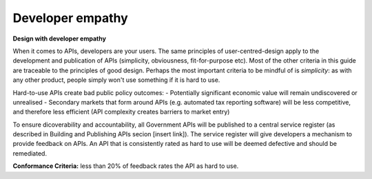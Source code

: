 Developer empathy
=================

**Design with developer empathy**

When it comes to APIs, developers are your users. The same principles of user-centred-design apply to the development and publication of APIs (simplicity, obviousness, fit-for-purpose etc).  Most of the other criteria in this guide are traceable to the principles of good design. Perhaps the most important criteria to be mindful of is *simplicity*: as with any other product, people simply won't use something if it is hard to use. 

Hard-to-use APIs create bad public policy outcomes:
- Potentially significant economic value will remain undiscovered or unrealised
- Secondary markets that form around APIs (e.g. automated tax reporting software) will be less competitive, and therefore less efficient (API complexity creates barriers to market entry) 

To ensure dicoverability and accountability, all Government APIs will be published to a central service register (as described in Building and Publishing APIs secion [insert link]).  The service register will give developers a mechanism to provide feedback on APIs.  An API that is consistently rated as hard to use will be deemed defective and should be remediated.

**Conformance Criteria:** less than 20% of feedback rates the API as hard to use.
